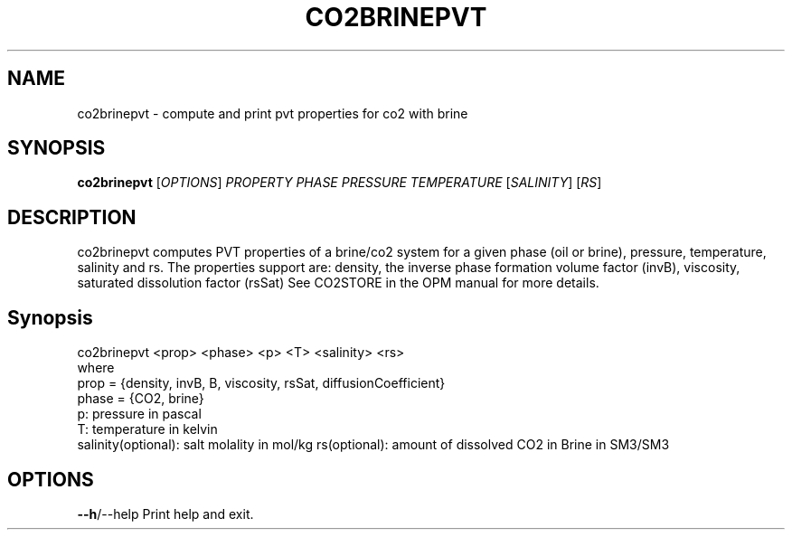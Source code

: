 .TH CO2BRINEPVT "1" "October 2023" "co2brinepvt" "User Commands"
.SH NAME
co2brinepvt \- compute and print pvt properties for co2 with brine
.SH SYNOPSIS
.B co2brinepvt
[\fI\,OPTIONS\/\fR] \fI\,PROPERTY\/\fR \fI\,PHASE\/\fR
\fI\,PRESSURE\/\fR \fI\,TEMPERATURE\/\fR [\fI\,SALINITY\/\fR]  [\fI\,RS\/\fR]
.SH DESCRIPTION
co2brinepvt computes PVT properties of a brine/co2 system
for a given phase (oil or brine), pressure, temperature, salinity and rs.
The properties support are: density, the inverse phase formation volume factor (invB), viscosity,
saturated dissolution factor (rsSat)
See CO2STORE in the OPM manual for more details.
.PP
.SH Synopsis
co2brinepvt <prop> <phase> <p> <T> <salinity> <rs>
.br
where
.br
prop = {density, invB, B, viscosity, rsSat, diffusionCoefficient}
.br
phase = {CO2, brine}
.br
p: pressure in pascal
.br
T: temperature in kelvin
.br
salinity(optional): salt molality in mol/kg
.nr
rs(optional): amount of dissolved CO2 in Brine in SM3/SM3
.PP
.SH OPTIONS
\fB\-\-h\fR/\-\-help Print help and exit.
